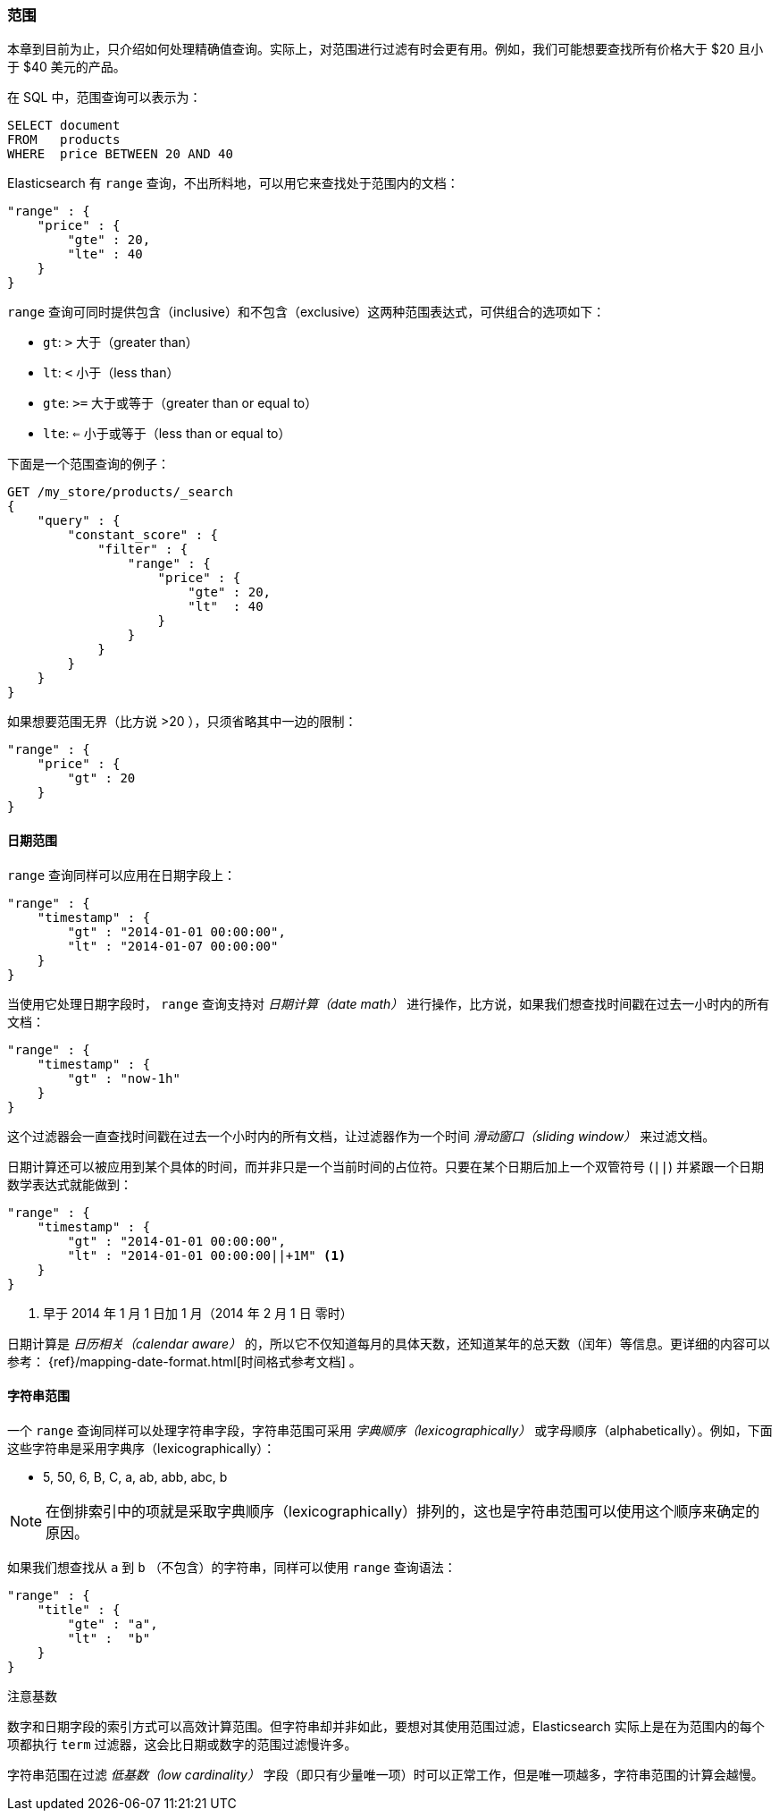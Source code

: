 === 范围

本章到目前为止，只介绍如何处理精确值查询。((("structured search", "ranges")))实际上，对范围进行过滤有时会更有用。例如，我们可能想要查找所有价格大于 $20 且小于 $40 美元的产品。

在 SQL 中，范围查询可以表示为：

[source,sql]
--------------------------------------------------
SELECT document
FROM   products
WHERE  price BETWEEN 20 AND 40
--------------------------------------------------

Elasticsearch 有 `range` 查询，((("range query", "using on numbers")))不出所料地，可以用它来查找处于范围内的文档：


[source,js]
--------------------------------------------------
"range" : {
    "price" : {
        "gte" : 20,
        "lte" : 40
    }
}
--------------------------------------------------

`range` 查询可同时提供包含（inclusive）和不包含（exclusive）这两种范围表达式，可供组合的选项如下：

* `gt`: `>` 大于（greater than）
* `lt`: `<` 小于（less than）
* `gte`: `>=` 大于或等于（greater than or equal to）
* `lte`: `<=` 小于或等于（less than or equal to）


下面是一个范围查询的例子：
[source,js]
--------------------------------------------------
GET /my_store/products/_search
{
    "query" : {
        "constant_score" : {
            "filter" : {
                "range" : {
                    "price" : {
                        "gte" : 20,
                        "lt"  : 40
                    }
                }
            }
        }
    }
}
--------------------------------------------------
// SENSE: 080_Structured_Search/25_Range_filter.json

如果想要((("unbounded ranges")))范围无界（比方说 >20 ），只须省略其中一边的限制：

[source,js]
--------------------------------------------------
"range" : {
    "price" : {
        "gt" : 20
    }
}
--------------------------------------------------
// SENSE: 080_Structured_Search/25_Range_filter.json

==== 日期范围

`range` 查询同样可以应用在日期字段上：((("date ranges")))((("range query", "using on dates")))

[source,js]
--------------------------------------------------
"range" : {
    "timestamp" : {
        "gt" : "2014-01-01 00:00:00",
        "lt" : "2014-01-07 00:00:00"
    }
}
--------------------------------------------------

当使用它处理日期字段时， `range` 查询((("date math operations")))支持对  _日期计算（date math）_  进行操作，比方说，如果我们想查找时间戳在过去一小时内的所有文档：

[source,js]
--------------------------------------------------
"range" : {
    "timestamp" : {
        "gt" : "now-1h"
    }
}
--------------------------------------------------

这个过滤器会一直查找时间戳在过去一个小时内的所有文档，让过滤器作为一个时间  _滑动窗口（sliding window）_ 来过滤文档。

日期计算还可以被应用到某个具体的时间，而并非只是一个当前时间的占位符。只要在某个日期后加上一个双管符号 (`||`) 并紧跟一个日期数学表达式就能做到：

[source,js]
--------------------------------------------------
"range" : {
    "timestamp" : {
        "gt" : "2014-01-01 00:00:00",
        "lt" : "2014-01-01 00:00:00||+1M" <1>
    }
}
--------------------------------------------------
<1> 早于 2014 年 1 月 1 日加 1 月（2014 年 2 月 1 日 零时）

日期计算是 _日历相关（calendar aware）_ 的，所以它不仅知道每月的具体天数，还知道某年的总天数（闰年）等信息。更详细的内容可以参考：
 {ref}/mapping-date-format.html[时间格式参考文档] 。

==== 字符串范围

一个 `range` 查询同样可以处理字符串字段，((("range query", "using on strings")))((("strings", "using range query on")))((("lexicographical order, string ranges")))字符串范围可采用 _字典顺序（lexicographically）_ 或字母顺序（alphabetically）。例如，下面这些字符串是采用字典序（lexicographically）：


* 5, 50, 6, B, C, a, ab, abb, abc, b

[NOTE]
====
在倒排索引中的项就是采取字典顺序（lexicographically）排列的，这也是字符串范围可以使用这个顺序来确定的原因。
====

如果我们想查找从 `a` 到 `b` （不包含）的字符串，同样可以使用 `range` 查询语法：

[source,js]
--------------------------------------------------
"range" : {
    "title" : {
        "gte" : "a",
        "lt" :  "b"
    }
}
--------------------------------------------------

.注意基数
****
数字和日期字段的索引方式可以高效计算范围。((("cardinality", "string ranges and")))但字符串却并非如此，要想对其使用范围过滤，Elasticsearch 实际上是在为范围内的每个项都执行 `term` 过滤器，这会比日期或数字的范围过滤慢许多。


字符串范围在过滤 _低基数（low cardinality）_ 字段（即只有少量唯一项）时可以正常工作，但是唯一项越多，字符串范围的计算会越慢。
****
